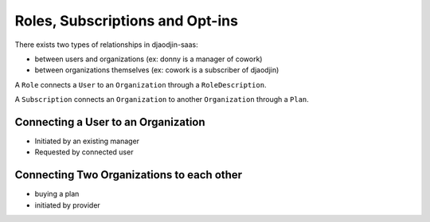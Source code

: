 Roles, Subscriptions and Opt-ins
================================

There exists two types of relationships in djaodjin-saas:

- between users and organizations (ex: donny is a manager of cowork)
- between organizations themselves (ex: cowork is a subscriber of djaodjin)


A ``Role`` connects a ``User`` to an ``Organization`` through
a ``RoleDescription``.

A ``Subscription`` connects an ``Organization`` to another ``Organization``
through a ``Plan``.

Connecting a User to an Organization
------------------------------------

- Initiated by an existing manager
- Requested by connected user

Connecting Two Organizations to each other
------------------------------------------

- buying a plan
- initiated by provider

